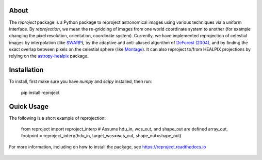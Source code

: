 |Docs| |PyPI| |Build Status| |CI Status| |Coverage Status| |Powered by Astropy Badge|

About
=====

The `reproject` package is a Python package to reproject astronomical
images using various techniques via a uniform interface. By
*reprojection*, we mean the re-gridding of images from one world
coordinate system to another (for example changing the pixel resolution,
orientation, coordinate system). Currently, we have implemented
reprojection of celestial images by interpolation (like
`SWARP <http://www.astromatic.net/software/swarp>`__), by the adaptive and
anti-aliased algorithm of `DeForest (2004)
<https://doi.org/10.1023/B:SOLA.0000021743.24248.b0>`_, and by finding the
exact overlap between pixels on the celestial sphere (like `Montage
<http://montage.ipac.caltech.edu/index.html>`__). It can also reproject to/from
HEALPIX projections by relying on the `astropy-healpix
<https://github.com/astropy/astropy-healpix>`__ package.

Installation
============

To install, first make sure you have `numpy` and `scipy` installed, then run:

    pip install reproject

Quick Usage
===========

The following is a short example of reprojection:

    from reproject import reproject_interp
    # Assume hdu_in, wcs_out, and shape_out are defined
    array_out, footprint = reproject_interp(hdu_in, target_wcs=wcs_out, shape_out=shape_out)

For more information, including on how to install the package, see
https://reproject.readthedocs.io

.. figure:: https://github.com/astrofrog/reproject/raw/master/docs/images/index-4.png
   :alt: screenshot

.. |Docs| image:: https://readthedocs.org/projects/reproject/badge/?version=latest
   :target: https://reproject.readthedocs.io/en/latest/?badge=latest
.. |PyPI| image:: https://img.shields.io/pypi/v/reproject.svg
   :target: https://pypi.python.org/pypi/reproject
.. |Build Status| image:: https://dev.azure.com/astropy-project/reproject/_apis/build/status/astropy.reproject?branchName=main
   :target: https://dev.azure.com/astropy-project/reproject/_build/latest?definitionId=3&branchName=main
.. |CI Status| image:: https://github.com/astropy/reproject/workflows/CI/badge.svg
   :target: https://github.com/astropy/reproject/actions
.. |Coverage Status| image:: https://codecov.io/gh/astropy/reproject/branch/main/graph/badge.svg
   :target: https://codecov.io/gh/astropy/reproject
.. |Powered by Astropy Badge| image:: http://img.shields.io/badge/powered%20by-AstroPy-orange.svg?style=flat
   :target: https://astropy.org